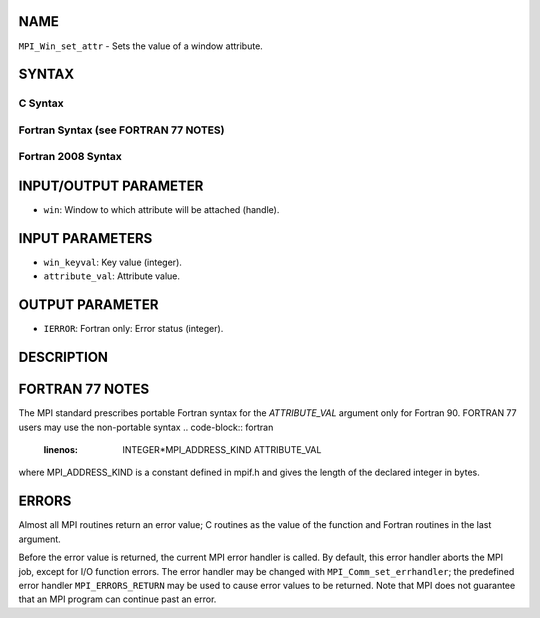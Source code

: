 NAME
----

``MPI_Win_set_attr`` - Sets the value of a window attribute.

SYNTAX
------

C Syntax
~~~~~~~~
.. code-block:: c
   :linenos:

   #include <mpi.h>
   int MPI_Win_set_attr(MPI_Win win, int win_keyval, void *attribute_val)

Fortran Syntax (see FORTRAN 77 NOTES)
~~~~~~~~~~~~~~~~~~~~~~~~~~~~~~~~~~~~~
.. code-block:: c
   :linenos:

   USE MPI
   ! or the older form: INCLUDE 'mpif.h'
   MPI_WIN_SET_ATTR(WIN, WIN_KEYVAL, ATTRIBUTE_VAL, IERROR)
   	INTEGER WIN, WIN_KEYVAL, IERROR
   	INTEGER(KIND=MPI_ADDRESS_KIND) ATTRIBUTE_VAL

Fortran 2008 Syntax
~~~~~~~~~~~~~~~~~~~
.. code-block:: fortran
   :linenos:

   USE mpi_f08
   MPI_Win_set_attr(win, win_keyval, attribute_val, ierror)
   	TYPE(MPI_Win), INTENT(IN) :: win
   	INTEGER, INTENT(IN) :: win_keyval
   	INTEGER(KIND=MPI_ADDRESS_KIND), INTENT(IN) :: attribute_val
   	INTEGER, OPTIONAL, INTENT(OUT) :: ierror

INPUT/OUTPUT PARAMETER
----------------------
* ``win``: Window to which attribute will be attached (handle).

INPUT PARAMETERS
----------------
* ``win_keyval``: Key value (integer).
* ``attribute_val``: Attribute value.

OUTPUT PARAMETER
----------------
* ``IERROR``: Fortran only: Error status (integer).

DESCRIPTION
-----------

FORTRAN 77 NOTES
----------------

The MPI standard prescribes portable Fortran syntax for the
*ATTRIBUTE_VAL* argument only for Fortran 90. FORTRAN 77 users may use
the non-portable syntax
.. code-block:: fortran
   :linenos:

        INTEGER*MPI_ADDRESS_KIND ATTRIBUTE_VAL

where MPI_ADDRESS_KIND is a constant defined in mpif.h and gives the
length of the declared integer in bytes.

ERRORS
------

Almost all MPI routines return an error value; C routines as the value
of the function and Fortran routines in the last argument.

Before the error value is returned, the current MPI error handler is
called. By default, this error handler aborts the MPI job, except for
I/O function errors. The error handler may be changed with
``MPI_Comm_set_errhandler``; the predefined error handler ``MPI_ERRORS_RETURN``
may be used to cause error values to be returned. Note that MPI does not
guarantee that an MPI program can continue past an error.
